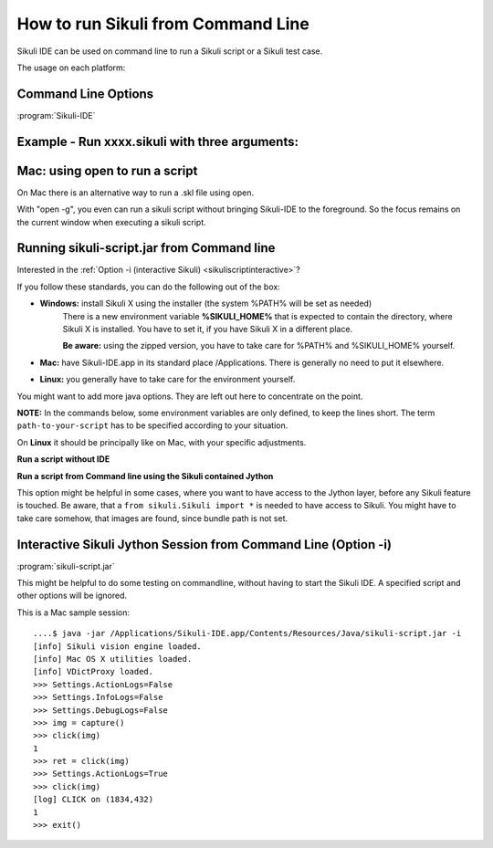 How to run Sikuli from Command Line
===================================

Sikuli IDE can be used on command line to run a Sikuli script or a Sikuli test case. 

The usage on each platform:

.. windows::

   :command:`PATH-TO-SIKULI/sikuli-ide.exe [options]` or 

   :command:`PATH-TO-SIKULI/sikuli-ide.bat [options]`

.. mac::

   :command:`/Applications/Sikuli-IDE.app/sikuli-ide.sh [options]`

.. linux::

   :command:`PATH-TO-SIKULI/sikuli-ide.sh [options]`

Command Line Options
--------------------

:program:`Sikuli-IDE`

.. option:: --args <arguments>          

   specify the arguments passed to Jython's sys.argv

.. option::  -h,--help                      

   print this help message

   ::

      usage: 
      Sikuli-IDE [--args <arguments>] [-h] [-r <sikuli-file>] [-s] [-t <sikuli-file>]
       --args <arguments>             specify the arguments passed to Jython's sys.argv
       -h,--help                      print this help message
       -r,--run <sikuli-file>         run .sikuli or .skl file
       -s,--stderr                    print runtime errors to stderr instead of popping up a message box
       -t,--test <sikuli-file>   run .sikuli as a unit test case with junit's text UI runner

.. option::  -r,--run <sikuli-file>         

   run .sikuli or .skl file
   
.. option::  -s,--stderr                    

   print runtime errors to stderr instead of popping up a message box

.. option::  -t,--test <sikuli-file>   

   run a .sikuli (.skl not possible) as a unit test with junit's text UI runner (A script that can also be run in IDE's Unit Test View).


               
Example - Run xxxx.sikuli with three arguments: 
------------------------------------------------

.. windows::

   :command:`PATH-TO-SIKULI\sikuli-ide.exe -r xxxx.sikuli ---args a1 a2 a3`

.. linux::

   :command:`PATH-TO-SIKULI/sikuli-ide.sh -r xxxx.sikuli ---args a1 a2 a3`

.. mac::

   :command:`/Applications/Sikuli-IDE.app/sikuli-ide.sh -r xxxx.sikuli ---args a1 a2 a3`
   
Mac: using open to run a script
-------------------------------

On Mac there is an alternative way to run a .skl file using open. 

.. mac::

   :command:`open /Applications/Sikuli-IDE.app ---args ABSOLUTE-PATH-TO-A-SKL`

With "open -g", you even can run a sikuli script without bringing Sikuli-IDE to the foreground. So the focus remains on the current window when executing a sikuli script.

.. mac::

   :command:`open -g /Applications/Sikuli-IDE.app ---args ABSOLUTE-PATH-TO-A-SKL`
   
.. _runsikuliscript:

Running sikuli-script.jar from Command line
---------------------------------------------

.. versionadded:: X1.0-rc2

Interested in the :ref:`Option -i (interactive Sikuli) <sikuliscriptinteractive>`?

If you follow these standards, you can do the following out of the box:

* **Windows:** install Sikuli X using the installer (the system %PATH% will be set as needed)
	There is a new environment variable **%SIKULI_HOME%** that is expected to contain the directory, where Sikuli X is installed. You have to set it, if you have Sikuli X in a different place.
		
	**Be aware:** using the zipped version, you have to take care for %PATH% and %SIKULI_HOME% yourself.

* **Mac:** have Sikuli-IDE.app in its standard place /Applications. There is generally no need to put it elsewhere.

* **Linux:** you generally have to take care for the environment yourself.

You might want to add more java options. They are left out here to concentrate on the point.

**NOTE:** In the commands below, some environment variables are only defined, to keep the lines short. The term ``path-to-your-script`` has to be specified according to your situation.

On **Linux** it should be principally like on Mac, with your specific adjustments.

**Run a script without IDE**

.. windows::

	:command:`java -jar %SIKULI_HOME%\\sikuli-script.jar path-to-your-script\\yourScript.sikuli`
	
.. mac::
	
	:command:`SIKULI_HOME=/Applications/Sikuli-IDE.app/Contents/Resources/Java`
	
	:command:`java -jar $SIKULI_HOME/sikuli-script.jar path-to-your-script/yourScript.sikuli`
	   
**Run a script from Command line using the Sikuli contained Jython**

This option might be helpful in some cases, where you want to have access to the Jython layer, before any Sikuli feature is touched. Be aware, that a ``from sikuli.Sikuli import *`` is needed to have access to Sikuli. You might have to take care somehow, that images are found, since bundle path is not set.

.. windows::

	:command:`set SCRIPT=path-to-your-script\\yourScript.sikuli\\yourScript.py`

	:command:`java -cp %SIKULI_HOME%\\sikuli-script.jar org.python.util.jython %SCRIPT%`
	
.. mac::
	
	:command:`SIKULI_HOME=/Applications/Sikuli-IDE.app/Contents/Resources/Java`
	
	:command:`java -cp $SIKULI_HOME/sikuli-script.jar org.python.util.jython path-to-your-script/yourScript.sikuli/yourScript.py`

.. _sikuliscriptinteractive:
	
Interactive Sikuli Jython Session from Command Line (Option -i)
---------------------------------------------------------------
	   
:program:`sikuli-script.jar`

.. option:: -i

	Start an interactive Jython session with the Sikuli environment already in place.
	
This might be helpful to do some testing on commandline, without having to start the Sikuli IDE. A specified script and other options will be ignored.

.. windows::

	:command:`java -jar %SIKULI_HOME%\\sikuli-script.jar -i`
	
.. mac::
	
	:command:`SIKULI_HOME=/Applications/Sikuli-IDE.app/Contents/Resources/Java`
	
	:command:`java -jar $SIKULI_HOME/sikuli-script.jar -i`
         
This is a Mac sample session::

	....$ java -jar /Applications/Sikuli-IDE.app/Contents/Resources/Java/sikuli-script.jar -i
	[info] Sikuli vision engine loaded.
	[info] Mac OS X utilities loaded.
	[info] VDictProxy loaded.
	>>> Settings.ActionLogs=False
	>>> Settings.InfoLogs=False  
	>>> Settings.DebugLogs=False
	>>> img = capture()
	>>> click(img)     
	1
	>>> ret = click(img)
	>>> Settings.ActionLogs=True 
	>>> click(img)              
	[log] CLICK on (1834,432)
	1
	>>> exit()



